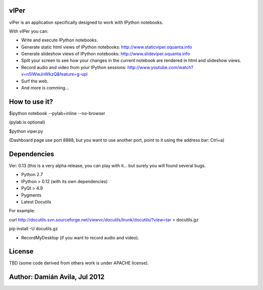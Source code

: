 vIPer
=====

vIPer is an application specifically designed to work with IPython notebooks.

With vIPer you can:

* Write and execute IPython notebooks.
* Generate static html views of IPython notebooks: http://www.staticviper.oquanta.info
* Generate slideshow views of IPython notebooks: http://www.slideviper.oquanta.info
* Split your screen to see how your changes in the current notebook are rendered in html and slideshow views.
* Record audio and video from your IPython sessions: http://www.youtube.com/watch?v=n5IWwJnWkzQ&feature=g-upl
* Surf the web.
* And more is comming...

How to use it?
==============

\$ipython notebook --pylab=inline --no-browser

(pylab is optional)

\$python viper.py

(Dashboard page use port 8888, but you want to use another port, point to it using the address bar: Ctrl+a)

Dependencies
============

Ver: 0.13 (this is a very alpha release, you can play with it... but surely you will found several bugs.

* Python 2.7
* IPython > 0.12 (with its own dependencies)
* PyQt > 4.9
* Pygments
* Latest Docutils

For example:

curl http://docutils.svn.sourceforge.net/viewvc/docutils/trunk/docutils/?view=tar > docutils.gz

pip install -U docutils.gz

* RecordMyDesktop (if you want to record audio and video).

License
=======

TBD (some code derived from others work is under APACHE license).

Author: Damián Avila, Jul 2012
==============================

